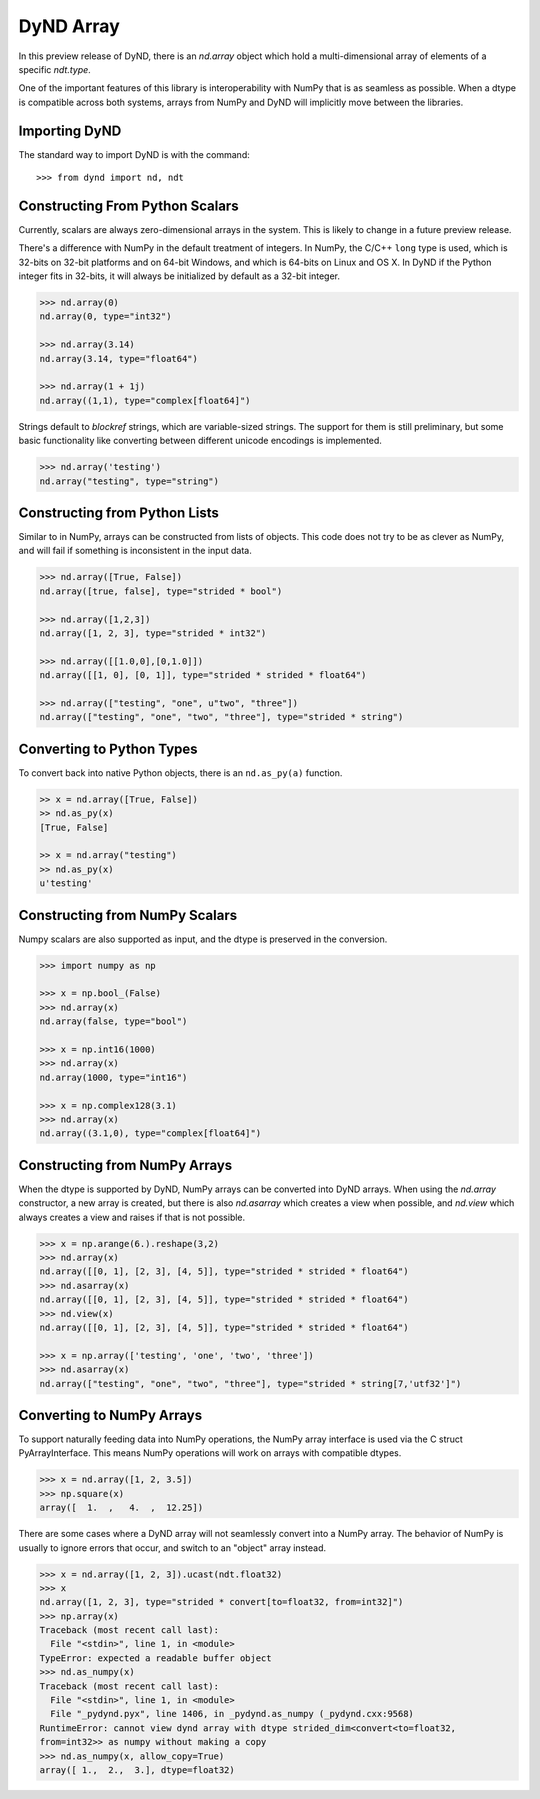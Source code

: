 DyND Array
==========

In this preview release of DyND, there is an `nd.array` object
which hold a multi-dimensional array of elements of a specific
`ndt.type`.

One of the important features of this library is interoperability with
NumPy that is as seamless as possible. When a dtype is compatible across
both systems, arrays from NumPy and DyND will implicitly move
between the libraries.

Importing DyND
--------------

The standard way to import DyND is with the command::

    >>> from dynd import nd, ndt

Constructing From Python Scalars
--------------------------------

Currently, scalars are always zero-dimensional arrays in the system.
This is likely to change in a future preview release.

There's a difference with NumPy in the default treatment of integers.
In NumPy, the C/C++ ``long`` type is used, which is 32-bits on 32-bit
platforms and on 64-bit Windows, and which is 64-bits on Linux and OS X.
In DyND if the Python integer fits in 32-bits, it will always
be initialized by default as a 32-bit integer.

.. code-block:: python

    >>> nd.array(0)
    nd.array(0, type="int32")

    >>> nd.array(3.14)
    nd.array(3.14, type="float64")

    >>> nd.array(1 + 1j)
    nd.array((1,1), type="complex[float64]")

Strings default to `blockref` strings, which are variable-sized strings.
The support for them is still preliminary, but some basic functionality
like converting between different unicode encodings is implemented.

.. code-block:: python

    >>> nd.array('testing')
    nd.array("testing", type="string")

Constructing from Python Lists
------------------------------

Similar to in NumPy, arrays can be constructed from lists of
objects. This code does not try to be as clever as NumPy, and
will fail if something is inconsistent in the input data.

.. code-block:: python

    >>> nd.array([True, False])
    nd.array([true, false], type="strided * bool")

    >>> nd.array([1,2,3])
    nd.array([1, 2, 3], type="strided * int32")

    >>> nd.array([[1.0,0],[0,1.0]])
    nd.array([[1, 0], [0, 1]], type="strided * strided * float64")

    >>> nd.array(["testing", "one", u"two", "three"])
    nd.array(["testing", "one", "two", "three"], type="strided * string")

Converting to Python Types
--------------------------

To convert back into native Python objects, there is an ``nd.as_py(a)``
function.

.. code-block:: python

    >> x = nd.array([True, False])
    >> nd.as_py(x)
    [True, False]

    >> x = nd.array("testing")
    >> nd.as_py(x)
    u'testing'

Constructing from NumPy Scalars
-------------------------------

Numpy scalars are also supported as input, and the dtype is preserved
in the conversion.

.. code-block:: python

    >>> import numpy as np

    >>> x = np.bool_(False)
    >>> nd.array(x)
    nd.array(false, type="bool")

    >>> x = np.int16(1000)
    >>> nd.array(x)
    nd.array(1000, type="int16")

    >>> x = np.complex128(3.1)
    >>> nd.array(x)
    nd.array((3.1,0), type="complex[float64]")

Constructing from NumPy Arrays
------------------------------

When the dtype is supported by DyND, NumPy arrays can
be converted into DyND arrays. When using the `nd.array` constructor,
a new array is created, but there is also `nd.asarray` which creates
a view when possible, and `nd.view` which always creates a view and
raises if that is not possible.

.. code-block:: python

    >>> x = np.arange(6.).reshape(3,2)
    >>> nd.array(x)
    nd.array([[0, 1], [2, 3], [4, 5]], type="strided * strided * float64")
    >>> nd.asarray(x)
    nd.array([[0, 1], [2, 3], [4, 5]], type="strided * strided * float64")
    >>> nd.view(x)
    nd.array([[0, 1], [2, 3], [4, 5]], type="strided * strided * float64")

    >>> x = np.array(['testing', 'one', 'two', 'three'])
    >>> nd.asarray(x)
    nd.array(["testing", "one", "two", "three"], type="strided * string[7,'utf32']")


Converting to NumPy Arrays
--------------------------

To support naturally feeding data into NumPy operations, the
NumPy array interface is used via the C struct PyArrayInterface.
This means NumPy operations will work on arrays with compatible
dtypes.

.. code-block:: python

    >>> x = nd.array([1, 2, 3.5])
    >>> np.square(x)
    array([  1.  ,   4.  ,  12.25])

There are some cases where a DyND array will not seamlessly convert
into a NumPy array. The behavior of NumPy is usually to ignore errors
that occur, and switch to an "object" array instead.

.. code-block:: python

    >>> x = nd.array([1, 2, 3]).ucast(ndt.float32)
    >>> x
    nd.array([1, 2, 3], type="strided * convert[to=float32, from=int32]")
    >>> np.array(x)
    Traceback (most recent call last):
      File "<stdin>", line 1, in <module>
    TypeError: expected a readable buffer object
    >>> nd.as_numpy(x)
    Traceback (most recent call last):
      File "<stdin>", line 1, in <module>
      File "_pydynd.pyx", line 1406, in _pydynd.as_numpy (_pydynd.cxx:9568)
    RuntimeError: cannot view dynd array with dtype strided_dim<convert<to=float32,
    from=int32>> as numpy without making a copy
    >>> nd.as_numpy(x, allow_copy=True)
    array([ 1.,  2.,  3.], dtype=float32)
        
